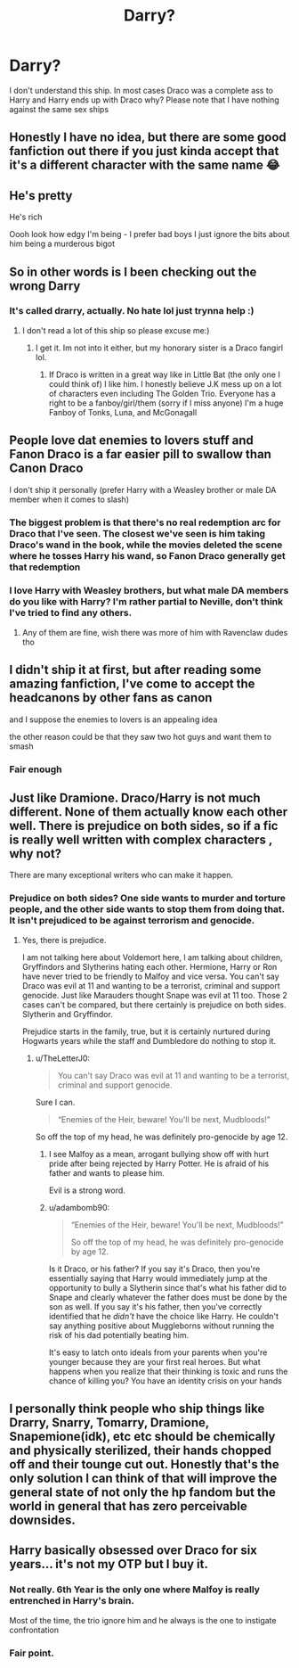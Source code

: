 #+TITLE: Darry?

* Darry?
:PROPERTIES:
:Author: Hufflepuffzd96
:Score: 2
:DateUnix: 1617134954.0
:DateShort: 2021-Mar-31
:FlairText: Discussion
:END:
I don't understand this ship. In most cases Draco was a complete ass to Harry and Harry ends up with Draco why? Please note that I have nothing against the same sex ships


** Honestly I have no idea, but there are some good fanfiction out there if you just kinda accept that it's a different character with the same name 😂
:PROPERTIES:
:Author: LadyDuchessRed135
:Score: 3
:DateUnix: 1617139109.0
:DateShort: 2021-Mar-31
:END:


** He's pretty

He's rich

Oooh look how edgy I'm being - I prefer bad boys I just ignore the bits about him being a murderous bigot
:PROPERTIES:
:Author: Lumpyproletarian
:Score: 3
:DateUnix: 1617191885.0
:DateShort: 2021-Mar-31
:END:


** So in other words is I been checking out the wrong Darry
:PROPERTIES:
:Author: Hufflepuffzd96
:Score: 2
:DateUnix: 1617141806.0
:DateShort: 2021-Mar-31
:END:

*** It's called drarry, actually. No hate lol just trynna help :)
:PROPERTIES:
:Author: thatonewiththecookie
:Score: 1
:DateUnix: 1617155722.0
:DateShort: 2021-Mar-31
:END:

**** I don't read a lot of this ship so please excuse me:)
:PROPERTIES:
:Author: Hufflepuffzd96
:Score: 2
:DateUnix: 1617156010.0
:DateShort: 2021-Mar-31
:END:

***** I get it. Im not into it either, but my honorary sister is a Draco fangirl lol.
:PROPERTIES:
:Author: thatonewiththecookie
:Score: 1
:DateUnix: 1617156454.0
:DateShort: 2021-Mar-31
:END:

****** If Draco is written in a great way like in Little Bat (the only one I could think of) I like him. I honestly believe J.K mess up on a lot of characters even including The Golden Trio. Everyone has a right to be a fanboy/girl/them (sorry if I miss anyone) I'm a huge Fanboy of Tonks, Luna, and McGonagall
:PROPERTIES:
:Author: Hufflepuffzd96
:Score: 2
:DateUnix: 1617156658.0
:DateShort: 2021-Mar-31
:END:


** People love dat enemies to lovers stuff and Fanon Draco is a far easier pill to swallow than Canon Draco

I don't ship it personally (prefer Harry with a Weasley brother or male DA member when it comes to slash)
:PROPERTIES:
:Author: Bleepbloopbotz2
:Score: 4
:DateUnix: 1617135415.0
:DateShort: 2021-Mar-31
:END:

*** The biggest problem is that there's no real redemption arc for Draco that I've seen. The closest we've seen is him taking Draco's wand in the book, while the movies deleted the scene where he tosses Harry his wand, so Fanon Draco generally get that redemption
:PROPERTIES:
:Author: adambomb90
:Score: 3
:DateUnix: 1617141143.0
:DateShort: 2021-Mar-31
:END:


*** I love Harry with Weasley brothers, but what male DA members do you like with Harry? I'm rather partial to Neville, don't think I've tried to find any others.
:PROPERTIES:
:Author: LadyDuchessRed135
:Score: 1
:DateUnix: 1617138992.0
:DateShort: 2021-Mar-31
:END:

**** Any of them are fine, wish there was more of him with Ravenclaw dudes tho
:PROPERTIES:
:Author: Bleepbloopbotz2
:Score: 1
:DateUnix: 1617176111.0
:DateShort: 2021-Mar-31
:END:


** I didn't ship it at first, but after reading some amazing fanfiction, I've come to accept the headcanons by other fans as canon

and I suppose the enemies to lovers is an appealing idea

the other reason could be that they saw two hot guys and want them to smash
:PROPERTIES:
:Score: 2
:DateUnix: 1617135255.0
:DateShort: 2021-Mar-31
:END:

*** Fair enough
:PROPERTIES:
:Author: Hufflepuffzd96
:Score: 1
:DateUnix: 1617135323.0
:DateShort: 2021-Mar-31
:END:


** Just like Dramione. Draco/Harry is not much different. None of them actually know each other well. There is prejudice on both sides, so if a fic is really well written with complex characters , why not?

There are many exceptional writers who can make it happen.
:PROPERTIES:
:Score: 0
:DateUnix: 1617136470.0
:DateShort: 2021-Mar-31
:END:

*** Prejudice on both sides? One side wants to murder and torture people, and the other side wants to stop them from doing that. It isn't prejudiced to be against terrorism and genocide.
:PROPERTIES:
:Author: Vessynessy
:Score: 5
:DateUnix: 1617138194.0
:DateShort: 2021-Mar-31
:END:

**** Yes, there is prejudice.

I am not talking here about Voldemort here, l am talking about children, Gryffindors and Slytherins hating each other. Hermione, Harry or Ron have never tried to be friendly to Malfoy and vice versa. You can't say Draco was evil at 11 and wanting to be a terrorist, criminal and support genocide. Just like Marauders thought Snape was evil at 11 too. Those 2 cases can't be compared, but there certainly is prejudice on both sides. Slytherin and Gryffindor.

Prejudice starts in the family, true, but it is certainly nurtured during Hogwarts years while the staff and Dumbledore do nothing to stop it.
:PROPERTIES:
:Score: 0
:DateUnix: 1617138645.0
:DateShort: 2021-Mar-31
:END:

***** u/TheLetterJ0:
#+begin_quote
  You can't say Draco was evil at 11 and wanting to be a terrorist, criminal and support genocide.
#+end_quote

Sure I can.

#+begin_quote
  “Enemies of the Heir, beware! You'll be next, Mudbloods!”
#+end_quote

So off the top of my head, he was definitely pro-genocide by age 12.
:PROPERTIES:
:Author: TheLetterJ0
:Score: 3
:DateUnix: 1617139643.0
:DateShort: 2021-Mar-31
:END:

****** I see Malfoy as a mean, arrogant bullying show off with hurt pride after being rejected by Harry Potter. He is afraid of his father and wants to please him.

Evil is a strong word.
:PROPERTIES:
:Score: 2
:DateUnix: 1617139960.0
:DateShort: 2021-Mar-31
:END:


****** u/adambomb90:
#+begin_quote
  “Enemies of the Heir, beware! You'll be next, Mudbloods!”

  So off the top of my head, he was definitely pro-genocide by age 12.
#+end_quote

Is it Draco, or his father? If you say it's Draco, then you're essentially saying that Harry would immediately jump at the opportunity to bully a Slytherin since that's what his father did to Snape and clearly whatever the father does must be done by the son as well. If you say it's his father, then you've correctly identified that he /didn't/ have the choice like Harry. He couldn't say anything positive about Muggleborns without running the risk of his dad potentially beating him.

It's easy to latch onto ideals from your parents when you're younger because they are your first real heroes. But what happens when you realize that their thinking is toxic and runs the chance of killing you? You have an identity crisis on your hands
:PROPERTIES:
:Author: adambomb90
:Score: 0
:DateUnix: 1617141525.0
:DateShort: 2021-Mar-31
:END:


** I personally think people who ship things like Drarry, Snarry, Tomarry, Dramione, Snapemione(idk), etc etc should be chemically and physically sterilized, their hands chopped off and their tounge cut out. Honestly that's the only solution I can think of that will improve the general state of not only the hp fandom but the world in general that has zero perceivable downsides.
:PROPERTIES:
:Author: mr_Meaty68
:Score: 1
:DateUnix: 1617949861.0
:DateShort: 2021-Apr-09
:END:


** Harry basically obsessed over Draco for six years... it's not my OTP but I buy it.
:PROPERTIES:
:Author: canttouchthis87
:Score: -2
:DateUnix: 1617169031.0
:DateShort: 2021-Mar-31
:END:

*** Not really. 6th Year is the only one where Malfoy is really entrenched in Harry's brain.

Most of the time, the trio ignore him and he always is the one to instigate confrontation
:PROPERTIES:
:Author: Bleepbloopbotz2
:Score: 2
:DateUnix: 1617179326.0
:DateShort: 2021-Mar-31
:END:


*** Fair point.
:PROPERTIES:
:Author: Hufflepuffzd96
:Score: 0
:DateUnix: 1617169414.0
:DateShort: 2021-Mar-31
:END:
